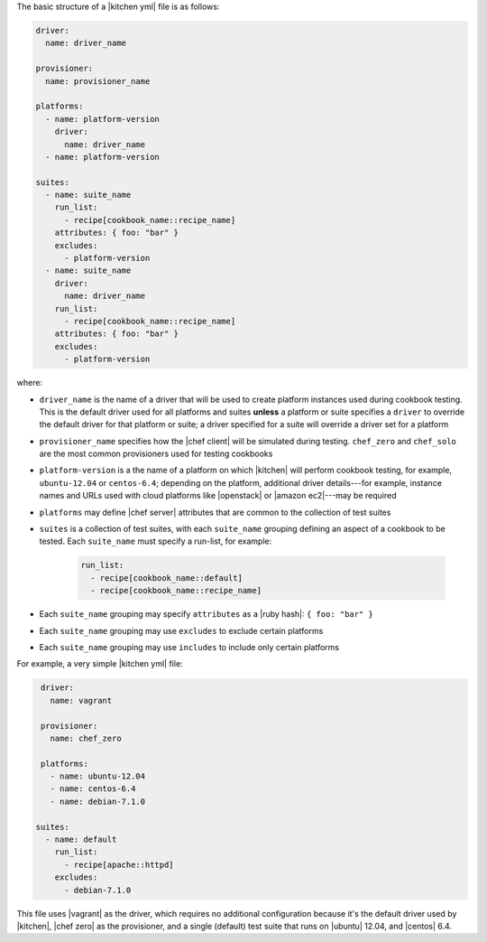 .. The contents of this file are included in multiple topics.
.. This file should not be changed in a way that hinders its ability to appear in multiple documentation sets.


The basic structure of a |kitchen yml| file is as follows:

.. code-block:: yaml

   driver: 
     name: driver_name
      
   provisioner:
     name: provisioner_name
   
   platforms:
     - name: platform-version
       driver:
         name: driver_name
     - name: platform-version
   
   suites:
     - name: suite_name
       run_list:
         - recipe[cookbook_name::recipe_name]
       attributes: { foo: "bar" }
       excludes:
         - platform-version
     - name: suite_name
       driver:
         name: driver_name
       run_list:
         - recipe[cookbook_name::recipe_name]
       attributes: { foo: "bar" }
       excludes:
         - platform-version

where:

* ``driver_name`` is the name of a driver that will be used to create platform instances used during cookbook testing. This is the default driver used for all platforms and suites **unless** a platform or suite specifies a ``driver`` to override the default driver for that platform or suite; a driver specified for a suite will override a driver set for a platform
* ``provisioner_name`` specifies how the |chef client| will be simulated during testing. ``chef_zero``  and ``chef_solo`` are the most common provisioners used for testing cookbooks
* ``platform-version`` is a the name of a platform on which |kitchen| will perform cookbook testing, for example, ``ubuntu-12.04`` or ``centos-6.4``; depending on the platform, additional driver details---for example, instance names and URLs used with cloud platforms like |openstack| or |amazon ec2|---may be required
* ``platforms`` may define |chef server| attributes that are common to the collection of test suites
* ``suites`` is a collection of test suites, with each ``suite_name`` grouping defining an aspect of a cookbook to be tested. Each ``suite_name`` must specify a run-list, for example: 
   
   .. code-block:: ruby

      run_list:
        - recipe[cookbook_name::default]
        - recipe[cookbook_name::recipe_name]

* Each ``suite_name`` grouping may specify ``attributes`` as a |ruby hash|: ``{ foo: "bar" }``
* Each ``suite_name`` grouping may use ``excludes`` to exclude certain platforms
* Each ``suite_name`` grouping may use ``includes`` to include only certain platforms

For example, a very simple |kitchen yml| file:

.. code-block:: yaml

   driver: 
     name: vagrant
   
   provisioner: 
     name: chef_zero
   
   platforms:
     - name: ubuntu-12.04
     - name: centos-6.4
     - name: debian-7.1.0

  suites:
    - name: default
      run_list:
        - recipe[apache::httpd]
      excludes:
        - debian-7.1.0

This file uses |vagrant| as the driver, which requires no additional configuration because it's the default driver used by |kitchen|, |chef zero| as the provisioner, and a single (default) test suite that runs on |ubuntu| 12.04, and |centos| 6.4.

